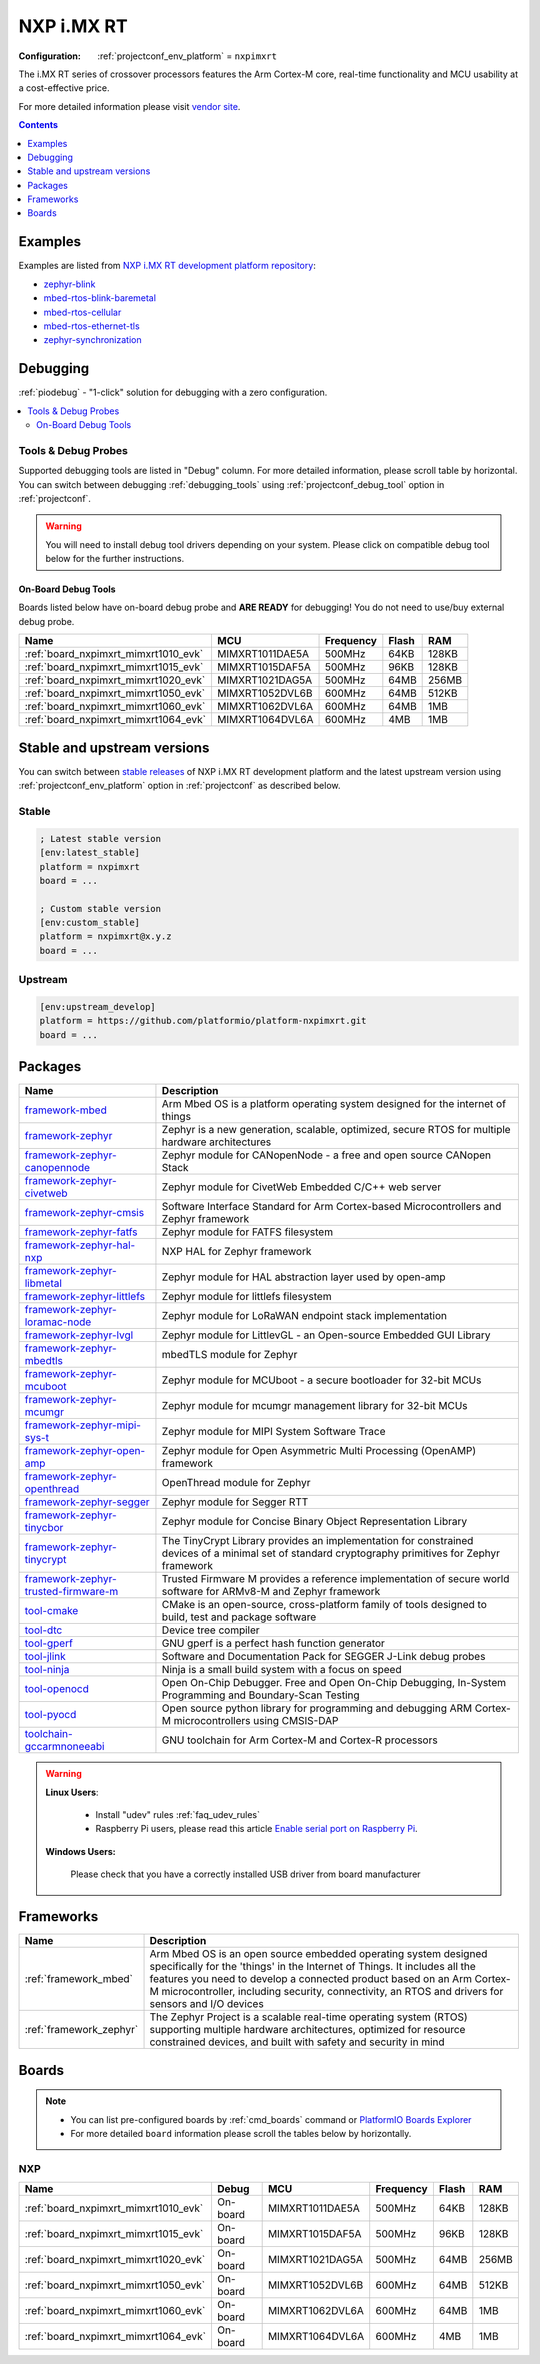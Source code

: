..  Copyright (c) 2014-present PlatformIO <contact@platformio.org>
    Licensed under the Apache License, Version 2.0 (the "License");
    you may not use this file except in compliance with the License.
    You may obtain a copy of the License at
       http://www.apache.org/licenses/LICENSE-2.0
    Unless required by applicable law or agreed to in writing, software
    distributed under the License is distributed on an "AS IS" BASIS,
    WITHOUT WARRANTIES OR CONDITIONS OF ANY KIND, either express or implied.
    See the License for the specific language governing permissions and
    limitations under the License.

.. _platform_nxpimxrt:

NXP i.MX RT
===========

:Configuration:
  :ref:`projectconf_env_platform` = ``nxpimxrt``

The i.MX RT series of crossover processors features the Arm Cortex-M core, real-time functionality and MCU usability at a cost-effective price.

For more detailed information please visit `vendor site <https://www.nxp.com/products/processors-and-microcontrollers/arm-microcontrollers/i.mx-rt-crossover-mcus:IMX-RT-SERIES?utm_source=platformio.org&utm_medium=docs>`_.

.. contents:: Contents
    :local:
    :depth: 1


Examples
--------

Examples are listed from `NXP i.MX RT development platform repository <https://github.com/platformio/platform-nxpimxrt/tree/master/examples?utm_source=platformio.org&utm_medium=docs>`_:

* `zephyr-blink <https://github.com/platformio/platform-nxpimxrt/tree/master/examples/zephyr-blink?utm_source=platformio.org&utm_medium=docs>`_
* `mbed-rtos-blink-baremetal <https://github.com/platformio/platform-nxpimxrt/tree/master/examples/mbed-rtos-blink-baremetal?utm_source=platformio.org&utm_medium=docs>`_
* `mbed-rtos-cellular <https://github.com/platformio/platform-nxpimxrt/tree/master/examples/mbed-rtos-cellular?utm_source=platformio.org&utm_medium=docs>`_
* `mbed-rtos-ethernet-tls <https://github.com/platformio/platform-nxpimxrt/tree/master/examples/mbed-rtos-ethernet-tls?utm_source=platformio.org&utm_medium=docs>`_
* `zephyr-synchronization <https://github.com/platformio/platform-nxpimxrt/tree/master/examples/zephyr-synchronization?utm_source=platformio.org&utm_medium=docs>`_

Debugging
---------

:ref:`piodebug` - "1-click" solution for debugging with a zero configuration.

.. contents::
    :local:


Tools & Debug Probes
~~~~~~~~~~~~~~~~~~~~

Supported debugging tools are listed in "Debug" column. For more detailed
information, please scroll table by horizontal.
You can switch between debugging :ref:`debugging_tools` using
:ref:`projectconf_debug_tool` option in :ref:`projectconf`.

.. warning::
    You will need to install debug tool drivers depending on your system.
    Please click on compatible debug tool below for the further instructions.


On-Board Debug Tools
^^^^^^^^^^^^^^^^^^^^

Boards listed below have on-board debug probe and **ARE READY** for debugging!
You do not need to use/buy external debug probe.


.. list-table::
    :header-rows:  1

    * - Name
      - MCU
      - Frequency
      - Flash
      - RAM
    * - :ref:`board_nxpimxrt_mimxrt1010_evk`
      - MIMXRT1011DAE5A
      - 500MHz
      - 64KB
      - 128KB
    * - :ref:`board_nxpimxrt_mimxrt1015_evk`
      - MIMXRT1015DAF5A
      - 500MHz
      - 96KB
      - 128KB
    * - :ref:`board_nxpimxrt_mimxrt1020_evk`
      - MIMXRT1021DAG5A
      - 500MHz
      - 64MB
      - 256MB
    * - :ref:`board_nxpimxrt_mimxrt1050_evk`
      - MIMXRT1052DVL6B
      - 600MHz
      - 64MB
      - 512KB
    * - :ref:`board_nxpimxrt_mimxrt1060_evk`
      - MIMXRT1062DVL6A
      - 600MHz
      - 64MB
      - 1MB
    * - :ref:`board_nxpimxrt_mimxrt1064_evk`
      - MIMXRT1064DVL6A
      - 600MHz
      - 4MB
      - 1MB


Stable and upstream versions
----------------------------

You can switch between `stable releases <https://github.com/platformio/platform-nxpimxrt/releases>`__
of NXP i.MX RT development platform and the latest upstream version using
:ref:`projectconf_env_platform` option in :ref:`projectconf` as described below.

Stable
~~~~~~

.. code-block:: ini

    ; Latest stable version
    [env:latest_stable]
    platform = nxpimxrt
    board = ...

    ; Custom stable version
    [env:custom_stable]
    platform = nxpimxrt@x.y.z
    board = ...

Upstream
~~~~~~~~

.. code-block:: ini

    [env:upstream_develop]
    platform = https://github.com/platformio/platform-nxpimxrt.git
    board = ...


Packages
--------

.. list-table::
    :header-rows:  1

    * - Name
      - Description

    * - `framework-mbed <http://mbed.org?utm_source=platformio.org&utm_medium=docs>`__
      - Arm Mbed OS is a platform operating system designed for the internet of things

    * - `framework-zephyr <https://www.zephyrproject.org?utm_source=platformio.org&utm_medium=docs>`__
      - Zephyr is a new generation, scalable, optimized, secure RTOS for multiple hardware architectures

    * - `framework-zephyr-canopennode <https://github.com/zephyrproject-rtos/canopennode.git?utm_source=platformio.org&utm_medium=docs>`__
      - Zephyr module for CANopenNode - a free and open source CANopen Stack

    * - `framework-zephyr-civetweb <https://github.com/zephyrproject-rtos/civetweb.git?utm_source=platformio.org&utm_medium=docs>`__
      - Zephyr module for CivetWeb Embedded C/C++ web server

    * - `framework-zephyr-cmsis <https://github.com/zephyrproject-rtos/cmsis.git?utm_source=platformio.org&utm_medium=docs>`__
      - Software Interface Standard for Arm Cortex-based Microcontrollers and Zephyr framework

    * - `framework-zephyr-fatfs <https://github.com/zephyrproject-rtos/fatfs.git?utm_source=platformio.org&utm_medium=docs>`__
      - Zephyr module for FATFS filesystem

    * - `framework-zephyr-hal-nxp <https://github.com/zephyrproject-rtos/hal_nxp.git?utm_source=platformio.org&utm_medium=docs>`__
      - NXP HAL for Zephyr framework

    * - `framework-zephyr-libmetal <https://github.com/zephyrproject-rtos/libmetal.git?utm_source=platformio.org&utm_medium=docs>`__
      - Zephyr module for HAL abstraction layer used by open-amp

    * - `framework-zephyr-littlefs <https://github.com/zephyrproject-rtos/littlefs.git?utm_source=platformio.org&utm_medium=docs>`__
      - Zephyr module for littlefs filesystem

    * - `framework-zephyr-loramac-node <https://github.com/zephyrproject-rtos/loramac-node.git?utm_source=platformio.org&utm_medium=docs>`__
      - Zephyr module for LoRaWAN endpoint stack implementation

    * - `framework-zephyr-lvgl <https://github.com/zephyrproject-rtos/lvgl.git?utm_source=platformio.org&utm_medium=docs>`__
      - Zephyr module for LittlevGL - an Open-source Embedded GUI Library

    * - `framework-zephyr-mbedtls <https://github.com/zephyrproject-rtos/mbedtls.git?utm_source=platformio.org&utm_medium=docs>`__
      - mbedTLS module for Zephyr

    * - `framework-zephyr-mcuboot <https://github.com/zephyrproject-rtos/mcuboot.git?utm_source=platformio.org&utm_medium=docs>`__
      - Zephyr module for MCUboot - a secure bootloader for 32-bit MCUs

    * - `framework-zephyr-mcumgr <https://github.com/zephyrproject-rtos/mcumgr.git?utm_source=platformio.org&utm_medium=docs>`__
      - Zephyr module for mcumgr management library for 32-bit MCUs

    * - `framework-zephyr-mipi-sys-t <https://github.com/zephyrproject-rtos/mipi-sys-t.git?utm_source=platformio.org&utm_medium=docs>`__
      - Zephyr module for MIPI System Software Trace

    * - `framework-zephyr-open-amp <https://github.com/zephyrproject-rtos/open-amp.git?utm_source=platformio.org&utm_medium=docs>`__
      - Zephyr module for Open Asymmetric Multi Processing (OpenAMP) framework

    * - `framework-zephyr-openthread <https://github.com/zephyrproject-rtos/openthread.git?utm_source=platformio.org&utm_medium=docs>`__
      - OpenThread module for Zephyr

    * - `framework-zephyr-segger <https://github.com/zephyrproject-rtos/segger.git?utm_source=platformio.org&utm_medium=docs>`__
      - Zephyr module for Segger RTT

    * - `framework-zephyr-tinycbor <https://github.com/zephyrproject-rtos/tinycbor.git?utm_source=platformio.org&utm_medium=docs>`__
      - Zephyr module for Concise Binary Object Representation Library

    * - `framework-zephyr-tinycrypt <https://github.com/zephyrproject-rtos/tinycrypt.git?utm_source=platformio.org&utm_medium=docs>`__
      - The TinyCrypt Library provides an implementation for constrained devices of a minimal set of standard cryptography primitives for Zephyr framework

    * - `framework-zephyr-trusted-firmware-m <https://github.com/zephyrproject-rtos/trusted-firmware-m.git?utm_source=platformio.org&utm_medium=docs>`__
      - Trusted Firmware M provides a reference implementation of secure world software for ARMv8-M and Zephyr framework

    * - `tool-cmake <https://cmake.org?utm_source=platformio.org&utm_medium=docs>`__
      - CMake is an open-source, cross-platform family of tools designed to build, test and package software

    * - `tool-dtc <https://git.kernel.org/pub/scm/utils/dtc/dtc.git?utm_source=platformio.org&utm_medium=docs>`__
      - Device tree compiler

    * - `tool-gperf <https://www.gnu.org/software/gperf?utm_source=platformio.org&utm_medium=docs>`__
      - GNU gperf is a perfect hash function generator

    * - `tool-jlink <https://www.segger.com/downloads/jlink/?utm_source=platformio.org&utm_medium=docs>`__
      - Software and Documentation Pack for SEGGER J-Link debug probes

    * - `tool-ninja <https://ninja-build.org?utm_source=platformio.org&utm_medium=docs>`__
      - Ninja is a small build system with a focus on speed

    * - `tool-openocd <http://openocd.org?utm_source=platformio.org&utm_medium=docs>`__
      - Open On-Chip Debugger. Free and Open On-Chip Debugging, In-System Programming and Boundary-Scan Testing

    * - `tool-pyocd <https://github.com/mbedmicro/pyOCD.git?utm_source=platformio.org&utm_medium=docs>`__
      - Open source python library for programming and debugging ARM Cortex-M microcontrollers using CMSIS-DAP

    * - `toolchain-gccarmnoneeabi <https://developer.arm.com/tools-and-software/open-source-software/developer-tools/gnu-toolchain/gnu-rm?utm_source=platformio.org&utm_medium=docs>`__
      - GNU toolchain for Arm Cortex-M and Cortex-R processors

.. warning::
    **Linux Users**:

        * Install "udev" rules :ref:`faq_udev_rules`
        * Raspberry Pi users, please read this article
          `Enable serial port on Raspberry Pi <https://hallard.me/enable-serial-port-on-raspberry-pi/>`__.


    **Windows Users:**

        Please check that you have a correctly installed USB driver from board
        manufacturer


Frameworks
----------
.. list-table::
    :header-rows:  1

    * - Name
      - Description

    * - :ref:`framework_mbed`
      - Arm Mbed OS is an open source embedded operating system designed specifically for the 'things' in the Internet of Things. It includes all the features you need to develop a connected product based on an Arm Cortex-M microcontroller, including security, connectivity, an RTOS and drivers for sensors and I/O devices

    * - :ref:`framework_zephyr`
      - The Zephyr Project is a scalable real-time operating system (RTOS) supporting multiple hardware architectures, optimized for resource constrained devices, and built with safety and security in mind

Boards
------

.. note::
    * You can list pre-configured boards by :ref:`cmd_boards` command or
      `PlatformIO Boards Explorer <https://platformio.org/boards>`_
    * For more detailed ``board`` information please scroll the tables below by
      horizontally.

NXP
~~~

.. list-table::
    :header-rows:  1

    * - Name
      - Debug
      - MCU
      - Frequency
      - Flash
      - RAM
    * - :ref:`board_nxpimxrt_mimxrt1010_evk`
      - On-board
      - MIMXRT1011DAE5A
      - 500MHz
      - 64KB
      - 128KB
    * - :ref:`board_nxpimxrt_mimxrt1015_evk`
      - On-board
      - MIMXRT1015DAF5A
      - 500MHz
      - 96KB
      - 128KB
    * - :ref:`board_nxpimxrt_mimxrt1020_evk`
      - On-board
      - MIMXRT1021DAG5A
      - 500MHz
      - 64MB
      - 256MB
    * - :ref:`board_nxpimxrt_mimxrt1050_evk`
      - On-board
      - MIMXRT1052DVL6B
      - 600MHz
      - 64MB
      - 512KB
    * - :ref:`board_nxpimxrt_mimxrt1060_evk`
      - On-board
      - MIMXRT1062DVL6A
      - 600MHz
      - 64MB
      - 1MB
    * - :ref:`board_nxpimxrt_mimxrt1064_evk`
      - On-board
      - MIMXRT1064DVL6A
      - 600MHz
      - 4MB
      - 1MB
